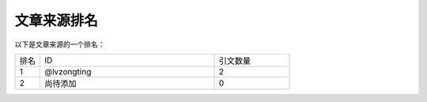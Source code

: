文章来源排名
======

以下是文章来源的一个排名：

.. list-table::
   :widths: 5 35 15
   :header-rows: 0

   * - 排名
     - ID
     - 引文数量
   * - 1
     - @lvzongting
     - 2
   * - 2
     - 尚待添加
     - 0
